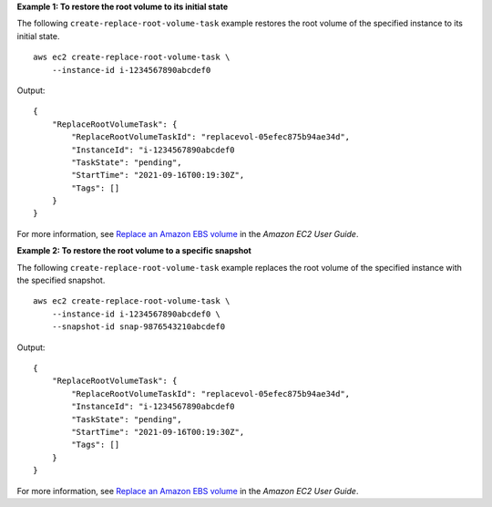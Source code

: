 **Example 1: To restore the root volume to its initial state**

The following ``create-replace-root-volume-task`` example restores the root volume of the specified instance to its initial state. ::

    aws ec2 create-replace-root-volume-task \
        --instance-id i-1234567890abcdef0

Output::

    {
        "ReplaceRootVolumeTask": {
            "ReplaceRootVolumeTaskId": "replacevol-05efec875b94ae34d",
            "InstanceId": "i-1234567890abcdef0
            "TaskState": "pending",
            "StartTime": "2021-09-16T00:19:30Z",
            "Tags": []
        }
    }

For more information, see `Replace an Amazon EBS volume <https://docs.aws.amazon.com/AWSEC2/latest/UserGuide/ebs-restoring-volume.html>`__ in the *Amazon EC2 User Guide*.

**Example 2: To restore the root volume to a specific snapshot**

The following ``create-replace-root-volume-task`` example replaces the root volume of the specified instance with the specified snapshot. ::

    aws ec2 create-replace-root-volume-task \
        --instance-id i-1234567890abcdef0 \
        --snapshot-id snap-9876543210abcdef0

Output::

    {
        "ReplaceRootVolumeTask": {
            "ReplaceRootVolumeTaskId": "replacevol-05efec875b94ae34d",
            "InstanceId": "i-1234567890abcdef0
            "TaskState": "pending",
            "StartTime": "2021-09-16T00:19:30Z",
            "Tags": []
        }
    }

For more information, see `Replace an Amazon EBS volume <https://docs.aws.amazon.com/AWSEC2/latest/UserGuide/ebs-restoring-volume.html>`__ in the *Amazon EC2 User Guide*.